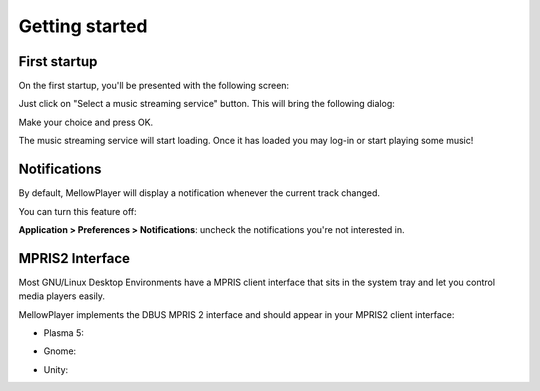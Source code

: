 Getting started
===============

First startup
-------------

On the first startup, you'll be presented with the following screen:

.. image:: ../_static/home-page.png
    :align: center

Just click on "Select a music streaming service" button. This will bring the following
dialog:

.. image:: ../_static/dlg-select-services.png
    :align: center

Make your choice and press OK.

The music streaming service will start loading. Once it has loaded you may log-in or start playing some music!

.. image:: ../_static/mellowplayer-kaos.png
    :align: center


Notifications
-------------

By default, MellowPlayer will display a notification whenever the current track changed.


.. image:: ../_static/notification-plasma5.png
    :align: center


You can turn this feature off:

**Application > Preferences > Notifications**: uncheck the notifications you're not interested in.

MPRIS2 Interface
----------------

Most GNU/Linux Desktop Environments have a MPRIS client interface that sits
in the system tray and let you control media players easily.

MellowPlayer implements the DBUS MPRIS 2 interface and should appear in your MPRIS2
client interface:

- Plasma 5:

.. image:: ../_static/mpris-player-plasma.png
    :align: center

- Gnome:

.. image:: ../_static/mpris-player-gnome.png
    :align: center

- Unity:

.. image:: ../_static/mpris-player-unity.png
    :align: center
